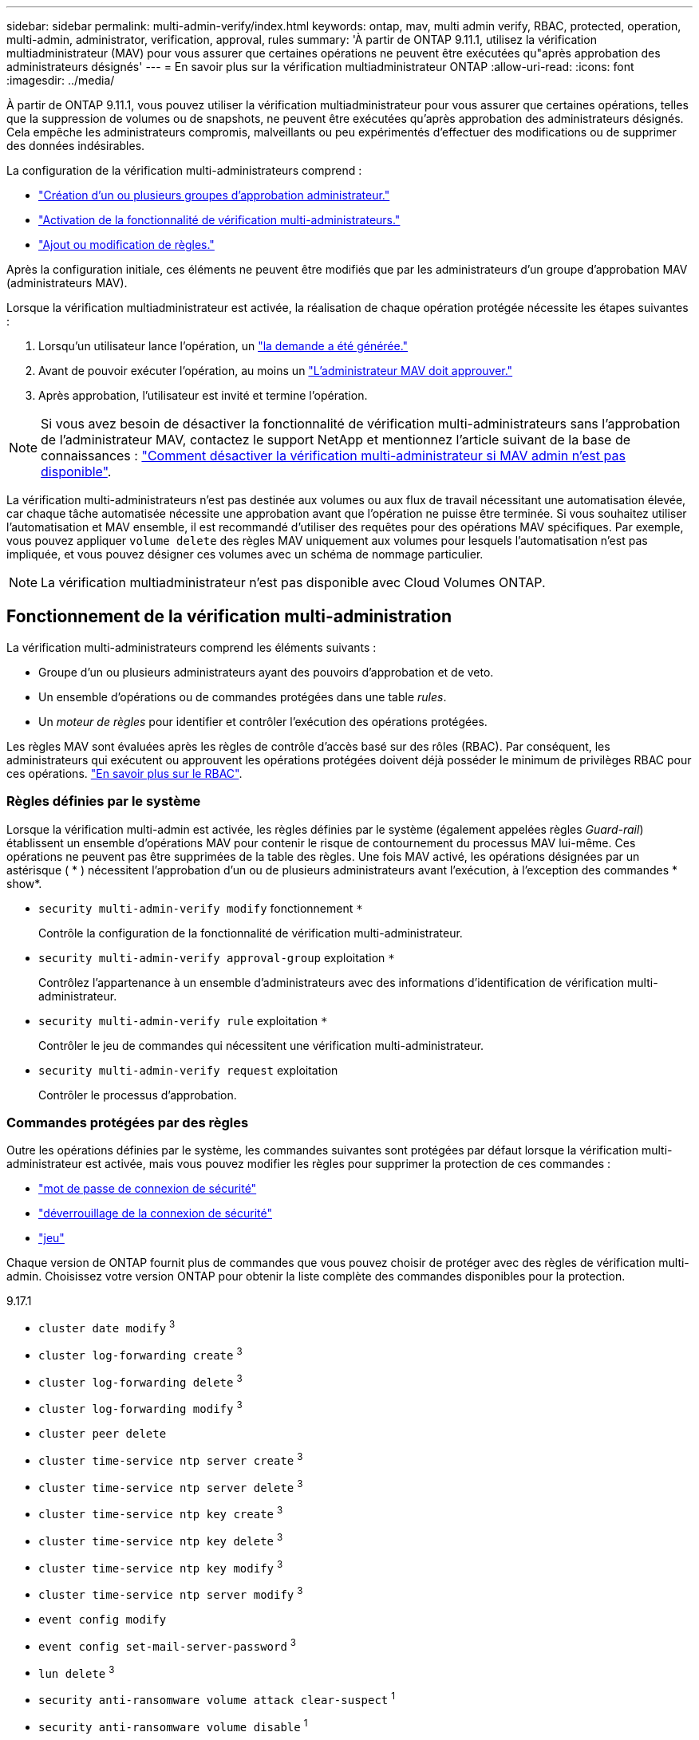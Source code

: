 ---
sidebar: sidebar 
permalink: multi-admin-verify/index.html 
keywords: ontap, mav, multi admin verify, RBAC, protected, operation, multi-admin, administrator, verification, approval, rules 
summary: 'À partir de ONTAP 9.11.1, utilisez la vérification multiadministrateur (MAV) pour vous assurer que certaines opérations ne peuvent être exécutées qu"après approbation des administrateurs désignés' 
---
= En savoir plus sur la vérification multiadministrateur ONTAP
:allow-uri-read: 
:icons: font
:imagesdir: ../media/


[role="lead"]
À partir de ONTAP 9.11.1, vous pouvez utiliser la vérification multiadministrateur pour vous assurer que certaines opérations, telles que la suppression de volumes ou de snapshots, ne peuvent être exécutées qu'après approbation des administrateurs désignés. Cela empêche les administrateurs compromis, malveillants ou peu expérimentés d'effectuer des modifications ou de supprimer des données indésirables.

La configuration de la vérification multi-administrateurs comprend :

* link:manage-groups-task.html["Création d'un ou plusieurs groupes d'approbation administrateur."]
* link:enable-disable-task.html["Activation de la fonctionnalité de vérification multi-administrateurs."]
* link:manage-rules-task.html["Ajout ou modification de règles."]


Après la configuration initiale, ces éléments ne peuvent être modifiés que par les administrateurs d'un groupe d'approbation MAV (administrateurs MAV).

Lorsque la vérification multiadministrateur est activée, la réalisation de chaque opération protégée nécessite les étapes suivantes :

. Lorsqu'un utilisateur lance l'opération, un link:request-operation-task.html["la demande a été générée."]
. Avant de pouvoir exécuter l'opération, au moins un link:manage-requests-task.html["L'administrateur MAV doit approuver."]
. Après approbation, l'utilisateur est invité et termine l'opération.



NOTE: Si vous avez besoin de désactiver la fonctionnalité de vérification multi-administrateurs sans l'approbation de l'administrateur MAV, contactez le support NetApp et mentionnez l'article suivant de la base de connaissances : https://kb.netapp.com/Advice_and_Troubleshooting/Data_Storage_Software/ONTAP_OS/How_to_disable_Multi-Admin_Verification_if_MAV_admin_is_unavailable["Comment désactiver la vérification multi-administrateur si MAV admin n'est pas disponible"^].

La vérification multi-administrateurs n'est pas destinée aux volumes ou aux flux de travail nécessitant une automatisation élevée, car chaque tâche automatisée nécessite une approbation avant que l'opération ne puisse être terminée. Si vous souhaitez utiliser l'automatisation et MAV ensemble, il est recommandé d'utiliser des requêtes pour des opérations MAV spécifiques. Par exemple, vous pouvez appliquer `volume delete` des règles MAV uniquement aux volumes pour lesquels l'automatisation n'est pas impliquée, et vous pouvez désigner ces volumes avec un schéma de nommage particulier.


NOTE: La vérification multiadministrateur n'est pas disponible avec Cloud Volumes ONTAP.



== Fonctionnement de la vérification multi-administration

La vérification multi-administrateurs comprend les éléments suivants :

* Groupe d'un ou plusieurs administrateurs ayant des pouvoirs d'approbation et de veto.
* Un ensemble d'opérations ou de commandes protégées dans une table _rules_.
* Un _moteur de règles_ pour identifier et contrôler l'exécution des opérations protégées.


Les règles MAV sont évaluées après les règles de contrôle d'accès basé sur des rôles (RBAC). Par conséquent, les administrateurs qui exécutent ou approuvent les opérations protégées doivent déjà posséder le minimum de privilèges RBAC pour ces opérations. link:../authentication/manage-access-control-roles-concept.html["En savoir plus sur le RBAC"].



=== Règles définies par le système

Lorsque la vérification multi-admin est activée, les règles définies par le système (également appelées règles _Guard-rail_) établissent un ensemble d'opérations MAV pour contenir le risque de contournement du processus MAV lui-même. Ces opérations ne peuvent pas être supprimées de la table des règles. Une fois MAV activé, les opérations désignées par un astérisque ( * ) nécessitent l'approbation d'un ou de plusieurs administrateurs avant l'exécution, à l'exception des commandes * show*.

* `security multi-admin-verify modify` fonctionnement `*`
+
Contrôle la configuration de la fonctionnalité de vérification multi-administrateur.

* `security multi-admin-verify approval-group` exploitation `*`
+
Contrôlez l'appartenance à un ensemble d'administrateurs avec des informations d'identification de vérification multi-administrateur.

* `security multi-admin-verify rule` exploitation `*`
+
Contrôler le jeu de commandes qui nécessitent une vérification multi-administrateur.

* `security multi-admin-verify request` exploitation
+
Contrôler le processus d'approbation.





=== Commandes protégées par des règles

Outre les opérations définies par le système, les commandes suivantes sont protégées par défaut lorsque la vérification multi-administrateur est activée, mais vous pouvez modifier les règles pour supprimer la protection de ces commandes :

* link:https://docs.netapp.com/us-en/ontap-cli/security-login-password.html["mot de passe de connexion de sécurité"^]
* link:https://docs.netapp.com/us-en/ontap-cli/security-login-unlock.html["déverrouillage de la connexion de sécurité"^]
* link:https://docs.netapp.com/us-en/ontap-cli/set.html["jeu"^]


Chaque version de ONTAP fournit plus de commandes que vous pouvez choisir de protéger avec des règles de vérification multi-admin. Choisissez votre version ONTAP pour obtenir la liste complète des commandes disponibles pour la protection.

[role="tabbed-block"]
====
.9.17.1
--
* `cluster date modify` ^3^
* `cluster log-forwarding create` ^3^
* `cluster log-forwarding delete` ^3^
* `cluster log-forwarding modify` ^3^
* `cluster peer delete`
* `cluster time-service ntp server create` ^3^
* `cluster time-service ntp server delete` ^3^
* `cluster time-service ntp key create` ^3^
* `cluster time-service ntp key delete` ^3^
* `cluster time-service ntp key modify` ^3^
* `cluster time-service ntp server modify` ^3^
* `event config modify`
* `event config set-mail-server-password` ^3^
* `lun delete` ^3^
* `security anti-ransomware volume attack clear-suspect` ^1^
* `security anti-ransomware volume disable` ^1^
* `security anti-ransomware volume event-log modify` ^2^
* `security anti-ransomware volume pause` ^1^
* `security anti-ransomware vserver event-log modify` ^2^
* `security audit modify` ^3^
* `security ipsec config modify` ^3^
* `security ipsec policy create` ^3^
* `security ipsec policy delete` ^3^
* `security ipsec policy modify` ^3^
* `security login create`
* `security login delete`
* `security login modify`
* `security login publickey create`
* `security login publickey delete`
* `security login publickey modify`
* `security key-manager onboard update-passphrase` ^3^
* `security saml-sp create` ^3^
* `security saml-sp delete` ^3^
* `security saml-sp modify` ^3^
* `security webauthn credentials delete` ^4^
* `snaplock legal-hold end` ^3^
* `storage aggregate delete` ^3^
* `storage aggregate offline` ^4^
* `storage encryption disk destroy` ^3^
* `storage encryption disk modify` ^3^
* `storage encryption disk revert-to-original-state` ^3^
* `storage encryption disk sanitize` ^3^
* `system bridge run-cli` ^3^
* `system controller flash-cache secure-erase run` ^3^
* `system controller service-event delete` ^3^
* `system health alert delete` ^3^
* `system health alert modify` ^3^
* `system health policy definition modify` ^3^
* `system node autosupport modify` ^3^
* `system node autosupport trigger modify` ^3^
* `system node coredump delete` ^3^
* `system node coredump delete-all` ^3^
* `system node hardware nvram-encryption modify` ^3^
* `system node run`
* `system node systemshell`
* `system script delete` ^3^
* `system service-processor ssh add-allowed-addresses` ^3^
* `system service-processor ssh remove-allowed-addresses` ^3^
* `system smtape restore` ^3^
* `system switch ethernet log disable-collection` ^3^
* `system switch ethernet log modify` ^3^
* `timezone` ^3^
* `volume create` ^3^
* `volume delete`
* `volume encryption conversion start` ^4^
* `volume encryption rekey start` ^4^
* `volume file privileged-delete` ^3^
* `volume flexcache delete`
* `volume modify` ^3^
* `volume rename` ^5^
* `volume recovery-queue modify` ^2^
* `volume recovery-queue purge` ^2^
* `volume recovery-queue purge-all` ^2^
* `volume snaplock modify` ^1^
* `volume snapshot autodelete modify`
* `volume snapshot create` ^3^
* `volume snapshot delete`
* `volume snapshot modify` ^3^
* `volume snapshot policy add-schedule`
* `volume snapshot policy create`
* `volume snapshot policy delete`
* `volume snapshot policy modify`
* `volume snapshot policy modify-schedule`
* `volume snapshot policy remove-schedule`
* `volume snapshot rename` ^3^
* `volume snapshot restore`
* `vserver audit create` ^3^
* `vserver audit delete` ^3^
* `vserver audit disable` ^3^
* `vserver audit modify` ^3^
* `vserver audit rotate-log` ^3^
* `vserver create` ^2^
* `vserver consistency-group create` ^4^
* `vserver consistency-group delete` ^4^
* `vserver consistency-group modify` ^4^
* `vserver consistency-group snapshot create` ^4^
* `vserver consistency-group snapshot delete` ^4^
* `vserver delete` ^3^
* `vserver modify` ^2^
* `vserver object-store-server audit create` ^3^
* `vserver object-store-server audit delete` ^3^
* `vserver object-store-server audit disable` ^3^
* `vserver object-store-server audit modify` ^3^
* `vserver object-store-server audit rotate-log` ^3^
* `vserver object-store-server bucket cors-rule create` ^4^
* `vserver object-store-server bucket cors-rule delete` ^4^
* `vserver options` ^3^
* `vserver peer delete`
* `vserver security file-directory apply` ^3^
* `vserver security file-directory remove-slag` ^3^
* `vserver stop` ^4^
* `vserver vscan disable` ^3^
* `vserver vscan on-access-policy create` ^3^
* `vserver vscan on-access-policy delete` ^3^
* `vserver vscan on-access-policy disable` ^3^
* `vserver vscan on-access-policy modify` ^3^
* `vserver vscan scanner-pool create` ^3^
* `vserver vscan scanner-pool delete` ^3^
* `vserver vscan scanner-pool modify` ^3^


--
.9.16.1
--
* `cluster date modify` ^3^
* `cluster log-forwarding create` ^3^
* `cluster log-forwarding delete` ^3^
* `cluster log-forwarding modify` ^3^
* `cluster peer delete`
* `cluster time-service ntp server create` ^3^
* `cluster time-service ntp server delete` ^3^
* `cluster time-service ntp key create` ^3^
* `cluster time-service ntp key delete` ^3^
* `cluster time-service ntp key modify` ^3^
* `cluster time-service ntp server modify` ^3^
* `event config modify`
* `event config set-mail-server-password` ^3^
* `lun delete` ^3^
* `security anti-ransomware volume attack clear-suspect` ^1^
* `security anti-ransomware volume disable` ^1^
* `security anti-ransomware volume event-log modify` ^2^
* `security anti-ransomware volume pause` ^1^
* `security anti-ransomware vserver event-log modify` ^2^
* `security audit modify` ^3^
* `security ipsec config modify` ^3^
* `security ipsec policy create` ^3^
* `security ipsec policy delete` ^3^
* `security ipsec policy modify` ^3^
* `security login create`
* `security login delete`
* `security login modify`
* `security login publickey create`
* `security login publickey delete`
* `security login publickey modify`
* `security key-manager onboard update-passphrase` ^3^
* `security saml-sp create` ^3^
* `security saml-sp delete` ^3^
* `security saml-sp modify` ^3^
* `security webauthn credentials delete` ^4^
* `snaplock legal-hold end` ^3^
* `storage aggregate delete` ^3^
* `storage aggregate offline` ^4^
* `storage encryption disk destroy` ^3^
* `storage encryption disk modify` ^3^
* `storage encryption disk revert-to-original-state` ^3^
* `storage encryption disk sanitize` ^3^
* `system bridge run-cli` ^3^
* `system controller flash-cache secure-erase run` ^3^
* `system controller service-event delete` ^3^
* `system health alert delete` ^3^
* `system health alert modify` ^3^
* `system health policy definition modify` ^3^
* `system node autosupport modify` ^3^
* `system node autosupport trigger modify` ^3^
* `system node coredump delete` ^3^
* `system node coredump delete-all` ^3^
* `system node hardware nvram-encryption modify` ^3^
* `system node run`
* `system node systemshell`
* `system script delete` ^3^
* `system service-processor ssh add-allowed-addresses` ^3^
* `system service-processor ssh remove-allowed-addresses` ^3^
* `system smtape restore` ^3^
* `system switch ethernet log disable-collection` ^3^
* `system switch ethernet log modify` ^3^
* `timezone` ^3^
* `volume create` ^3^
* `volume delete`
* `volume encryption conversion start` ^4^
* `volume encryption rekey start` ^4^
* `volume file privileged-delete` ^3^
* `volume flexcache delete`
* `volume modify` ^3^
* `volume recovery-queue modify` ^2^
* `volume recovery-queue purge` ^2^
* `volume recovery-queue purge-all` ^2^
* `volume snaplock modify` ^1^
* `volume snapshot autodelete modify`
* `volume snapshot create` ^3^
* `volume snapshot delete`
* `volume snapshot modify` ^3^
* `volume snapshot policy add-schedule`
* `volume snapshot policy create`
* `volume snapshot policy delete`
* `volume snapshot policy modify`
* `volume snapshot policy modify-schedule`
* `volume snapshot policy remove-schedule`
* `volume snapshot rename` ^3^
* `volume snapshot restore`
* `vserver audit create` ^3^
* `vserver audit delete` ^3^
* `vserver audit disable` ^3^
* `vserver audit modify` ^3^
* `vserver audit rotate-log` ^3^
* `vserver create` ^2^
* `vserver consistency-group create` ^4^
* `vserver consistency-group delete` ^4^
* `vserver consistency-group modify` ^4^
* `vserver consistency-group snapshot create` ^4^
* `vserver consistency-group snapshot delete` ^4^
* `vserver delete` ^3^
* `vserver modify` ^2^
* `vserver object-store-server audit create` ^3^
* `vserver object-store-server audit delete` ^3^
* `vserver object-store-server audit disable` ^3^
* `vserver object-store-server audit modify` ^3^
* `vserver object-store-server audit rotate-log` ^3^
* `vserver object-store-server bucket cors-rule create` ^4^
* `vserver object-store-server bucket cors-rule delete` ^4^
* `vserver options` ^3^
* `vserver peer delete`
* `vserver security file-directory apply` ^3^
* `vserver security file-directory remove-slag` ^3^
* `vserver stop` ^4^
* `vserver vscan disable` ^3^
* `vserver vscan on-access-policy create` ^3^
* `vserver vscan on-access-policy delete` ^3^
* `vserver vscan on-access-policy disable` ^3^
* `vserver vscan on-access-policy modify` ^3^
* `vserver vscan scanner-pool create` ^3^
* `vserver vscan scanner-pool delete` ^3^
* `vserver vscan scanner-pool modify` ^3^


--
.9.15.1
--
* `cluster date modify` ^3^
* `cluster log-forwarding create` ^3^
* `cluster log-forwarding delete` ^3^
* `cluster log-forwarding modify` ^3^
* `cluster peer delete`
* `cluster time-service ntp server create` ^3^
* `cluster time-service ntp server delete` ^3^
* `cluster time-service ntp key create` ^3^
* `cluster time-service ntp key delete` ^3^
* `cluster time-service ntp key modify` ^3^
* `cluster time-service ntp server modify` ^3^
* `event config modify`
* `event config set-mail-server-password` ^3^
* `lun delete` ^3^
* `security anti-ransomware volume attack clear-suspect` ^1^
* `security anti-ransomware volume disable` ^1^
* `security anti-ransomware volume event-log modify` ^2^
* `security anti-ransomware volume pause` ^1^
* `security anti-ransomware vserver event-log modify` ^2^
* `security audit modify` ^3^
* `security ipsec config modify` ^3^
* `security ipsec policy create` ^3^
* `security ipsec policy delete` ^3^
* `security ipsec policy modify` ^3^
* `security login create`
* `security login delete`
* `security login modify`
* `security login publickey create`
* `security login publickey delete`
* `security login publickey modify`
* `security key-manager onboard update-passphrase` ^3^
* `security saml-sp create` ^3^
* `security saml-sp delete` ^3^
* `security saml-sp modify` ^3^
* `snaplock legal-hold end` ^3^
* `storage aggregate delete` ^3^
* `storage encryption disk destroy` ^3^
* `storage encryption disk modify` ^3^
* `storage encryption disk revert-to-original-state` ^3^
* `storage encryption disk sanitize` ^3^
* `system bridge run-cli` ^3^
* `system controller flash-cache secure-erase run` ^3^
* `system controller service-event delete` ^3^
* `system health alert delete` ^3^
* `system health alert modify` ^3^
* `system health policy definition modify` ^3^
* `system node autosupport modify` ^3^
* `system node autosupport trigger modify` ^3^
* `system node coredump delete` ^3^
* `system node coredump delete-all` ^3^
* `system node hardware nvram-encryption modify` ^3^
* `system node run`
* `system node systemshell`
* `system script delete` ^3^
* `system service-processor ssh add-allowed-addresses` ^3^
* `system service-processor ssh remove-allowed-addresses` ^3^
* `system smtape restore` ^3^
* `system switch ethernet log disable-collection` ^3^
* `system switch ethernet log modify` ^3^
* `timezone` ^3^
* `volume create` ^3^
* `volume delete`
* `volume file privileged-delete` ^3^
* `volume flexcache delete`
* `volume modify` ^3^
* `volume recovery-queue modify` ^2^
* `volume recovery-queue purge` ^2^
* `volume recovery-queue purge-all` ^2^
* `volume snaplock modify` ^1^
* `volume snapshot autodelete modify`
* `volume snapshot create` ^3^
* `volume snapshot delete`
* `volume snapshot modify` ^3^
* `volume snapshot policy add-schedule`
* `volume snapshot policy create`
* `volume snapshot policy delete`
* `volume snapshot policy modify`
* `volume snapshot policy modify-schedule`
* `volume snapshot policy remove-schedule`
* `volume snapshot rename` ^3^
* `volume snapshot restore`
* `vserver audit create` ^3^
* `vserver audit delete` ^3^
* `vserver audit disable` ^3^
* `vserver audit modify` ^3^
* `vserver audit rotate-log` ^3^
* `vserver create` ^2^
* `vserver delete` ^3^
* `vserver modify` ^2^
* `vserver object-store-server audit create` ^3^
* `vserver object-store-server audit delete` ^3^
* `vserver object-store-server audit disable` ^3^
* `vserver object-store-server audit modify` ^3^
* `vserver object-store-server audit rotate-log` ^3^
* `vserver options` ^3^
* `vserver peer delete`
* `vserver security file-directory apply` ^3^
* `vserver security file-directory remove-slag` ^3^
* `vserver vscan disable` ^3^
* `vserver vscan on-access-policy create` ^3^
* `vserver vscan on-access-policy delete` ^3^
* `vserver vscan on-access-policy disable` ^3^
* `vserver vscan on-access-policy modify` ^3^
* `vserver vscan scanner-pool create` ^3^
* `vserver vscan scanner-pool delete` ^3^
* `vserver vscan scanner-pool modify` ^3^


--
.9.14.1
--
* `cluster peer delete`
* `event config modify`
* `security anti-ransomware volume attack clear-suspect` ^1^
* `security anti-ransomware volume disable` ^1^
* `security anti-ransomware volume event-log modify` ^2^
* `security anti-ransomware volume pause` ^1^
* `security anti-ransomware vserver event-log modify` ^2^
* `security login create`
* `security login delete`
* `security login modify`
* `security login publickey create`
* `security login publickey delete`
* `security login publickey modify`
* `system node run`
* `system node systemshell`
* `volume delete`
* `volume flexcache delete`
* `volume recovery-queue modify` ^2^
* `volume recovery-queue purge` ^2^
* `volume recovery-queue purge-all` ^2^
* `volume snaplock modify` ^1^
* `volume snapshot autodelete modify`
* `volume snapshot delete`
* `volume snapshot policy add-schedule`
* `volume snapshot policy create`
* `volume snapshot policy delete` *
* `volume snapshot policy modify`
* `volume snapshot policy modify-schedule`
* `volume snapshot policy remove-schedule`
* `volume snapshot restore`
* `vserver create` ^2^
* `vserver modify` ^2^
* `vserver peer delete`


--
.9.13.1
--
* `cluster peer delete`
* `event config modify`
* `security anti-ransomware volume attack clear-suspect` ^1^
* `security anti-ransomware volume disable` ^1^
* `security anti-ransomware volume pause` ^1^
* `security login create`
* `security login delete`
* `security login modify`
* `security login publickey create`
* `security login publickey delete`
* `security login publickey modify`
* `system node run`
* `system node systemshell`
* `volume delete`
* `volume flexcache delete`
* `volume snaplock modify` ^1^
* `volume snapshot autodelete modify`
* `volume snapshot delete`
* `volume snapshot policy add-schedule`
* `volume snapshot policy create`
* `volume snapshot policy delete` *
* `volume snapshot policy modify`
* `volume snapshot policy modify-schedule`
* `volume snapshot policy remove-schedule`
* `volume snapshot restore`
* `vserver peer delete`


--
.9.12.1/9.11.1
--
* `cluster peer delete`
* `event config modify`
* `security login create`
* `security login delete`
* `security login modify`
* `security login publickey create`
* `security login publickey delete`
* `security login publickey modify`
* `system node run`
* `system node systemshell`
* `volume delete`
* `volume flexcache delete`
* `volume snapshot autodelete modify`
* `volume snapshot delete`
* `volume snapshot policy add-schedule`
* `volume snapshot policy create`
* `volume snapshot policy delete` *
* `volume snapshot policy modify`
* `volume snapshot policy modify-schedule`
* `volume snapshot policy remove-schedule`
* `volume snapshot restore`
* `vserver peer delete`


--
====
. Nouvelle commande protégée par des règles pour 9.13.1
. Nouvelle commande protégée par des règles pour 9.14.1
. Nouvelle commande protégée par des règles pour 9.15.1
. Nouvelle commande protégée par des règles pour 9.16.1
. Nouvelle commande protégée par des règles pour la version 9.17.1


*Cette commande n'est disponible qu'avec l'interface de ligne de commande et n'est pas disponible pour System Manager dans certaines versions.



== Fonctionnement de l'approbation multi-admin

Chaque fois qu'une opération protégée est saisie sur un cluster protégé par MAV, une demande d'exécution d'opération est envoyée au groupe d'administrateurs MAV désigné.

Vous pouvez configurer :

* Les noms, les coordonnées et le nombre d'administrateurs du groupe MAV.
+
Un administrateur MAV doit avoir un rôle RBAC avec des privilèges d'administrateur de cluster.

* Nombre de groupes d'administrateurs MAV.
+
** Un groupe MAV est attribué pour chaque règle d'opération protégée.
** Pour plusieurs groupes MAV, vous pouvez configurer quel groupe MAV approuve une règle donnée.


* Nombre d'approbations MAV nécessaires à l'exécution d'une opération protégée.
* Période_d'expiration_ de l'approbation au cours de laquelle un administrateur MAV doit répondre à une demande d'approbation.
* Période_d'expiration_ de l'exécution pendant laquelle l'administrateur demandeur doit effectuer l'opération.


Une fois ces paramètres configurés, l'approbation MAV est requise pour les modifier.

Les administrateurs MAV ne peuvent pas approuver leurs propres demandes d'exécution d'opérations protégées. Par conséquent :

* MAV ne doit pas être activé sur les clusters avec un seul administrateur.
* S'il n'y a qu'une seule personne dans le groupe MAV, cet administrateur MAV ne peut pas lancer des opérations protégées ; les administrateurs réguliers doivent lancer des opérations protégées et l'administrateur MAV peut uniquement approuver.
* Si vous souhaitez que les administrateurs MAV puissent exécuter des opérations protégées, le nombre d'administrateurs MAV doit être supérieur d'un au nombre d'approbations requises.
Par exemple, si deux approbations sont requises pour une opération protégée et que vous voulez que les administrateurs MAV les exécutent, il doit y avoir trois personnes dans le groupe administrateurs MAV.


Les administrateurs MAV peuvent recevoir des demandes d'approbation dans des alertes par e-mail (à l'aide d'EMS) ou interroger la file d'attente des requêtes.  Lorsqu'ils reçoivent une demande, ils peuvent effectuer l'une des trois actions suivantes :

* Approuver
* Rejet (veto)
* Ignorer (aucune action)


Les notifications par e-mail sont envoyées à tous les approbateurs associés à une règle MAV lorsque :

* Une demande est créée.
* Une demande est approuvée ou vetotée.
* Une requête approuvée est exécutée.


Si le demandeur se trouve dans le même groupe d'approbation pour l'opération, il recevra un e-mail lorsque sa demande est approuvée.


NOTE: Un demandeur ne peut pas approuver ses propres demandes, même s'il fait partie du groupe d'approbation (bien qu'il puisse recevoir des notifications par e-mail pour ses propres demandes). Les demandeurs qui ne sont pas dans les groupes d'approbation (c'est-à-dire qui ne sont pas des administrateurs MAV) ne reçoivent pas de notifications par e-mail.



== Fonctionnement de l'exécution des opérations protégées

Si l'exécution est approuvée pour une opération protégée, l'utilisateur demandeur continue avec l'opération à l'invite. Si l'opération est mise au veto, l'utilisateur requérant doit supprimer la demande avant de continuer.

Les règles MAV sont évaluées après les autorisations RBAC. Par conséquent, un utilisateur sans autorisations RBAC suffisantes pour l'exécution de l'opération ne peut pas lancer le processus de requête MAV.

Les règles MAV sont évaluées avant l'exécution de l'opération protégée. Cela signifie que les règles sont appliquées en fonction de l'état actuel du système. Par exemple, si une règle MAV est créée pour  `volume modify` avec une requête de  `-size 5GB` , en utilisant  `volume modify` redimensionner un volume de 5 Go à 2 Go nécessitera l'approbation du MAV, mais redimensionner un volume de 2 Go à 5 Go ne le nécessitera pas.

.Informations associées
* link:https://docs.netapp.com/us-en/ontap-cli/search.html?q=cluster["cluster"^]
* link:https://docs.netapp.com/us-en/ontap-cli/search.html?q=lun["lun"^]
* link:https://docs.netapp.com/us-en/ontap-cli/search.html?q=security["sécurité"^]
* link:https://docs.netapp.com/us-en/ontap-cli/snaplock-legal-hold-end.html["extrémité à verrouillage automatique à maintien légal"^]
* link:https://docs.netapp.com/us-en/ontap-cli/search.html?q=storage+aggregate["agrégat de stockage"^]

